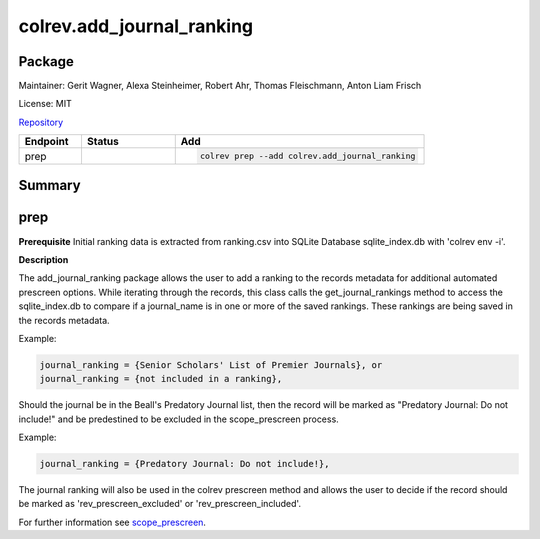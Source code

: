 .. |EXPERIMENTAL| image:: https://img.shields.io/badge/status-experimental-blue
   :height: 14pt
   :target: https://colrev.readthedocs.io/en/latest/dev_docs/dev_status.html
.. |MATURING| image:: https://img.shields.io/badge/status-maturing-yellowgreen
   :height: 14pt
   :target: https://colrev.readthedocs.io/en/latest/dev_docs/dev_status.html
.. |STABLE| image:: https://img.shields.io/badge/status-stable-brightgreen
   :height: 14pt
   :target: https://colrev.readthedocs.io/en/latest/dev_docs/dev_status.html
.. |GIT_REPO| image:: /_static/svg/iconmonstr-code-fork-1.svg
   :width: 15
   :alt: Git repository
.. |LICENSE| image:: /_static/svg/iconmonstr-copyright-2.svg
   :width: 15
   :alt: Licencse
.. |MAINTAINER| image:: /_static/svg/iconmonstr-user-29.svg
   :width: 20
   :alt: Maintainer
.. |DOCUMENTATION| image:: /_static/svg/iconmonstr-book-17.svg
   :width: 15
   :alt: Documentation
colrev.add_journal_ranking
==========================

Package
--------------------

|MAINTAINER| Maintainer: Gerit Wagner, Alexa Steinheimer, Robert Ahr, Thomas Fleischmann, Anton Liam Frisch

|LICENSE| License: MIT

|GIT_REPO| `Repository <https://github.com/CoLRev-Environment/colrev/tree/main/colrev/packages/add_journal_ranking>`_

.. list-table::
   :header-rows: 1
   :widths: 20 30 80

   * - Endpoint
     - Status
     - Add
   * - prep
     - |EXPERIMENTAL|
     - .. code-block::


         colrev prep --add colrev.add_journal_ranking


Summary
-------

prep
----

**Prerequisite** Initial ranking data is extracted from ranking.csv into SQLite Database sqlite_index.db with 'colrev env -i'.

**Description**

The add_journal_ranking package allows the user to add a ranking to the records metadata for additional automated prescreen options. While iterating through the records, this class calls the get_journal_rankings method to access the sqlite_index.db to compare if a journal_name is in one or more of the saved rankings. These rankings are being saved in the records metadata.

Example:

.. code-block::

   journal_ranking = {Senior Scholars' List of Premier Journals}, or
   journal_ranking = {not included in a ranking},

Should the journal be in the Beall's Predatory Journal list, then the record will be marked as "Predatory Journal: Do not include!" and be predestined to be excluded in the scope_prescreen process.

Example:

.. code-block::

   journal_ranking = {Predatory Journal: Do not include!},

The journal ranking will also be used in the colrev prescreen method and allows the user to decide if the record should be marked as 'rev_prescreen_excluded' or 'rev_prescreen_included'.

For further information see `scope_prescreen <https://github.com/CoLRev-Environment/colrev/blob/main/colrev/packages/prescreen/scope_prescreen.md>`_.
